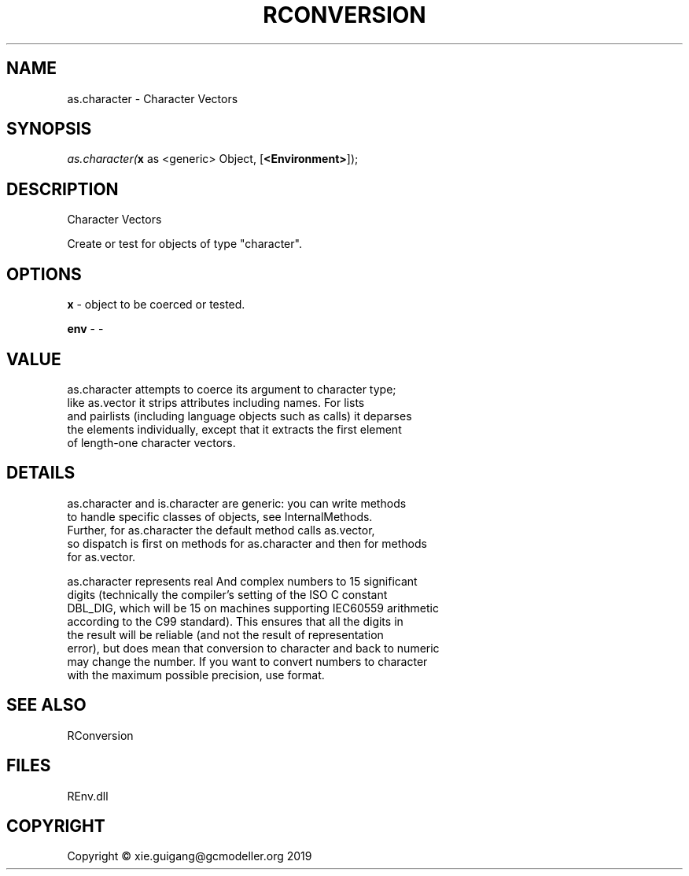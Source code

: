 .\" man page create by R# package system.
.TH RCONVERSION 1 2020-11-02 "as.character" "as.character"
.SH NAME
as.character \- Character Vectors
.SH SYNOPSIS
\fIas.character(\fBx\fR as <generic> Object, 
[\fB<Environment>\fR]);\fR
.SH DESCRIPTION
.PP
Character Vectors
 
 Create or test for objects of type "character".
.PP
.SH OPTIONS
.PP
\fBx\fB \fR\- object to be coerced or tested.
.PP
.PP
\fBenv\fB \fR\- -
.PP
.SH VALUE
.PP
as.character attempts to coerce its argument to character type; 
 like as.vector it strips attributes including names. For lists 
 and pairlists (including language objects such as calls) it deparses 
 the elements individually, except that it extracts the first element 
 of length-one character vectors.
.PP
.SH DETAILS
.PP
as.character and is.character are generic: you can write methods 
 to handle specific classes of objects, see InternalMethods. 
 Further, for as.character the default method calls as.vector, 
 so dispatch is first on methods for as.character and then for methods 
 for as.vector.

 as.character represents real And complex numbers to 15 significant 
 digits (technically the compiler's setting of the ISO C constant 
 DBL_DIG, which will be 15 on machines supporting IEC60559 arithmetic 
 according to the C99 standard). This ensures that all the digits in 
 the result will be reliable (and not the result of representation 
 error), but does mean that conversion to character and back to numeric 
 may change the number. If you want to convert numbers to character 
 with the maximum possible precision, use format.
.PP
.SH SEE ALSO
RConversion
.SH FILES
.PP
REnv.dll
.PP
.SH COPYRIGHT
Copyright © xie.guigang@gcmodeller.org 2019
